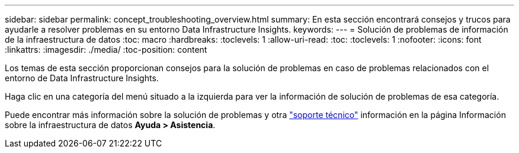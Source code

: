---
sidebar: sidebar 
permalink: concept_troubleshooting_overview.html 
summary: En esta sección encontrará consejos y trucos para ayudarle a resolver problemas en su entorno Data Infrastructure Insights. 
keywords:  
---
= Solución de problemas de información de la infraestructura de datos
:toc: macro
:hardbreaks:
:toclevels: 1
:allow-uri-read: 
:toc: 
:toclevels: 1
:nofooter: 
:icons: font
:linkattrs: 
:imagesdir: ./media/
:toc-position: content


[role="lead"]
Los temas de esta sección proporcionan consejos para la solución de problemas en caso de problemas relacionados con el entorno de Data Infrastructure Insights.

Haga clic en una categoría del menú situado a la izquierda para ver la información de solución de problemas de esa categoría.

Puede encontrar más información sobre la solución de problemas y otra link:concept_requesting_support.html["soporte técnico"] información en la página Información sobre la infraestructura de datos *Ayuda > Asistencia*.

